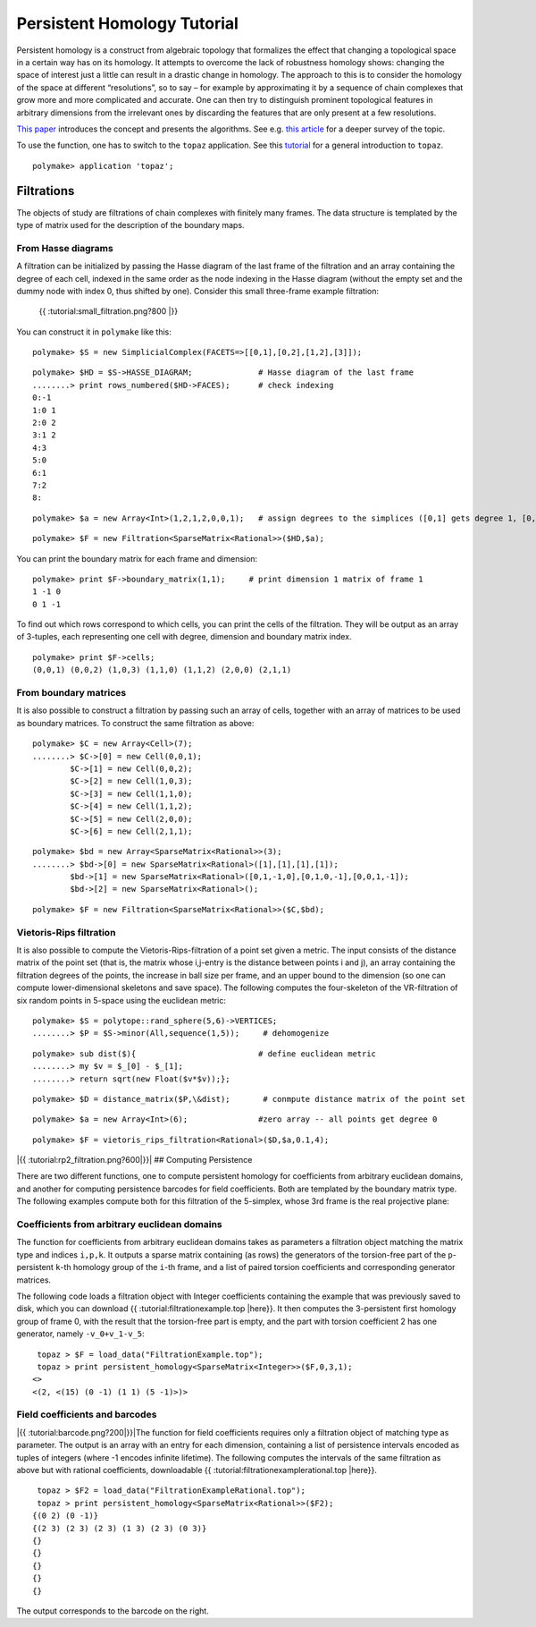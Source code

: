 .. -*- coding: utf-8 -*-
.. escape-backslashes
.. default-role:: math


Persistent Homology Tutorial
============================

Persistent homology is a construct from algebraic topology that
formalizes the effect that changing a topological space in a certain way
has on its homology. It attempts to overcome the lack of robustness
homology shows: changing the space of interest just a little can result
in a drastic change in homology. The approach to this is to consider the
homology of the space at different “resolutions”, so to say – for
example by approximating it by a sequence of chain complexes that grow
more and more complicated and accurate. One can then try to distinguish
prominent topological features in arbitrary dimensions from the
irrelevant ones by discarding the features that are only present at a
few resolutions.

`This
paper <http://citeseerx.ist.psu.edu/viewdoc/summary?doi=10.1.1.10.5064>`__
introduces the concept and presents the algorithms. See e.g. `this
article <http://www.ams.org/journals/bull/2009-46-02/S0273-0979-09-01249-X/>`__
for a deeper survey of the topic.

To use the function, one has to switch to the ``topaz`` application. See
this `tutorial <topaz_tutorial>`__ for a general introduction to
``topaz``.


::

    polymake> application 'topaz';

Filtrations
-----------

The objects of study are filtrations of chain complexes with finitely
many frames. The data structure is templated by the type of matrix used
for the description of the boundary maps.

From Hasse diagrams
~~~~~~~~~~~~~~~~~~~

A filtration can be initialized by passing the Hasse diagram of the last
frame of the filtration and an array containing the degree of each cell,
indexed in the same order as the node indexing in the Hasse diagram
(without the empty set and the dummy node with index 0, thus shifted by
one). Consider this small three-frame example filtration:

.. figure:: attachment:small_filtration.png
   :alt: {{ :tutorial:small_filtration.png?800 \|}}

   {{ :tutorial:small_filtration.png?800 \|}}

You can construct it in ``polymake`` like this:


::

    polymake> $S = new SimplicialComplex(FACETS=>[[0,1],[0,2],[1,2],[3]]);




::

    polymake> $HD = $S->HASSE_DIAGRAM;              # Hasse diagram of the last frame
    ........> print rows_numbered($HD->FACES);      # check indexing
    0:-1
    1:0 1
    2:0 2
    3:1 2
    4:3
    5:0
    6:1
    7:2
    8:





::

    polymake> $a = new Array<Int>(1,2,1,2,0,0,1);   # assign degrees to the simplices ([0,1] gets degree 1, [0,2] degree 2 etc)




::

    polymake> $F = new Filtration<SparseMatrix<Rational>>($HD,$a);

You can print the boundary matrix for each frame and dimension:


::

    polymake> print $F->boundary_matrix(1,1);     # print dimension 1 matrix of frame 1
    1 -1 0
    0 1 -1
    





To find out which rows correspond to which cells, you can print the
cells of the filtration. They will be output as an array of 3-tuples,
each representing one cell with degree, dimension and boundary matrix
index.


::

    polymake> print $F->cells;
    (0,0,1) (0,0,2) (1,0,3) (1,1,0) (1,1,2) (2,0,0) (2,1,1)
    





From boundary matrices
~~~~~~~~~~~~~~~~~~~~~~

It is also possible to construct a filtration by passing such an array
of cells, together with an array of matrices to be used as boundary
matrices. To construct the same filtration as above:


::

    polymake> $C = new Array<Cell>(7);
    ........> $C->[0] = new Cell(0,0,1);
            $C->[1] = new Cell(0,0,2);
            $C->[2] = new Cell(1,0,3);
            $C->[3] = new Cell(1,1,0);
            $C->[4] = new Cell(1,1,2);
            $C->[5] = new Cell(2,0,0);
            $C->[6] = new Cell(2,1,1);
            





::

    polymake> $bd = new Array<SparseMatrix<Rational>>(3);
    ........> $bd->[0] = new SparseMatrix<Rational>([1],[1],[1],[1]);
            $bd->[1] = new SparseMatrix<Rational>([0,1,-1,0],[0,1,0,-1],[0,0,1,-1]);
            $bd->[2] = new SparseMatrix<Rational>();
        





::

    polymake> $F = new Filtration<SparseMatrix<Rational>>($C,$bd);

Vietoris-Rips filtration
~~~~~~~~~~~~~~~~~~~~~~~~

It is also possible to compute the Vietoris-Rips-filtration of a point
set given a metric. The input consists of the distance matrix of the
point set (that is, the matrix whose i,j-entry is the distance between
points i and j), an array containing the filtration degrees of the
points, the increase in ball size per frame, and an upper bound to the
dimension (so one can compute lower-dimensional skeletons and save
space). The following computes the four-skeleton of the VR-filtration of
six random points in 5-space using the euclidean metric:


::

    polymake> $S = polytope::rand_sphere(5,6)->VERTICES;
    ........> $P = $S->minor(All,sequence(1,5));     # dehomogenize




::

    polymake> sub dist($){                          # define euclidean metric
    ........> my $v = $_[0] - $_[1];
    ........> return sqrt(new Float($v*$v));};




::

    polymake> $D = distance_matrix($P,\&dist);       # conmpute distance matrix of the point set




::

    polymake> $a = new Array<Int>(6);               #zero array -- all points get degree 0




::

    polymake> $F = vietoris_rips_filtration<Rational>($D,$a,0.1,4);

|{{ :tutorial:rp2_filtration.png?600|}}| ## Computing Persistence

There are two different functions, one to compute persistent homology
for coefficients from arbitrary euclidean domains, and another for
computing persistence barcodes for field coefficients. Both are
templated by the boundary matrix type. The following examples compute
both for this filtration of the 5-simplex, whose 3rd frame is the real
projective plane:

Coefficients from arbitrary euclidean domains
~~~~~~~~~~~~~~~~~~~~~~~~~~~~~~~~~~~~~~~~~~~~~

The function for coefficients from arbitrary euclidean domains takes as
parameters a filtration object matching the matrix type and indices
``i,p,k``. It outputs a sparse matrix containing (as rows) the
generators of the torsion-free part of the ``p``-persistent ``k``-th
homology group of the ``i``-th frame, and a list of paired torsion
coefficients and corresponding generator matrices.

The following code loads a filtration object with Integer coefficients
containing the example that was previously saved to disk, which you can
download {{ :tutorial:filtrationexample.top \|here}}. It then computes
the 3-persistent first homology group of frame 0, with the result that
the torsion-free part is empty, and the part with torsion coefficient 2
has one generator, namely ``-v_0+v_1-v_5``:

::

    topaz > $F = load_data("FiltrationExample.top");
    topaz > print persistent_homology<SparseMatrix<Integer>>($F,0,3,1);
   <>
   <(2, <(15) (0 -1) (1 1) (5 -1)>)>

Field coefficients and barcodes
~~~~~~~~~~~~~~~~~~~~~~~~~~~~~~~

|{{ :tutorial:barcode.png?200|}}|\ The function for field coefficients
requires only a filtration object of matching type as parameter. The
output is an array with an entry for each dimension, containing a list
of persistence intervals encoded as tuples of integers (where -1 encodes
infinite lifetime). The following computes the intervals of the same
filtration as above but with rational coefficients, downloadable {{
:tutorial:filtrationexamplerational.top \|here}}.

::

    topaz > $F2 = load_data("FiltrationExampleRational.top");
    topaz > print persistent_homology<SparseMatrix<Rational>>($F2);
   {(0 2) (0 -1)}
   {(2 3) (2 3) (2 3) (1 3) (2 3) (0 3)}
   {}
   {}
   {}
   {}
   {}

The output corresponds to the barcode on the right.

.. |{{ :tutorial:rp2_filtration.png?600|}}| image:: attachment:rp2_filtration.png
.. |{{ :tutorial:barcode.png?200|}}| image:: attachment:barcode.png
